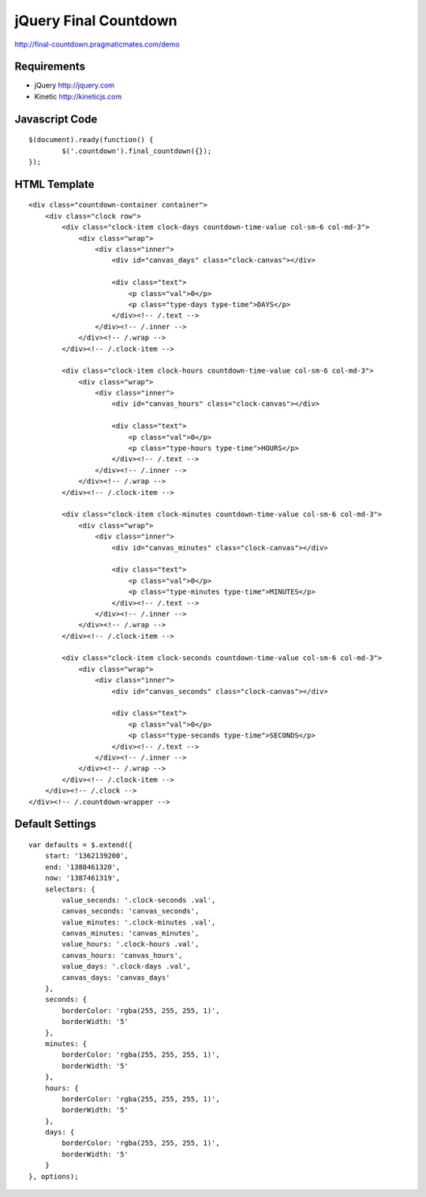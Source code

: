jQuery Final Countdown
======================

http://final-countdown.pragmaticmates.com/demo

Requirements
------------
- jQuery http://jquery.com
- Kinetic http://kineticjs.com

Javascript Code
---------------
::

	$(document).ready(function() {
		$('.countdown').final_countdown({});
	});

HTML Template
-------------
::

	<div class="countdown-container container">
	    <div class="clock row">
	        <div class="clock-item clock-days countdown-time-value col-sm-6 col-md-3">
	            <div class="wrap">
	                <div class="inner">
	                    <div id="canvas_days" class="clock-canvas"></div>

	                    <div class="text">
	                        <p class="val">0</p>
	                        <p class="type-days type-time">DAYS</p>
	                    </div><!-- /.text -->
	                </div><!-- /.inner -->
	            </div><!-- /.wrap -->
	        </div><!-- /.clock-item -->

	        <div class="clock-item clock-hours countdown-time-value col-sm-6 col-md-3">
	            <div class="wrap">
	                <div class="inner">
	                    <div id="canvas_hours" class="clock-canvas"></div>

	                    <div class="text">
	                        <p class="val">0</p>
	                        <p class="type-hours type-time">HOURS</p>
	                    </div><!-- /.text -->
	                </div><!-- /.inner -->
	            </div><!-- /.wrap -->
	        </div><!-- /.clock-item -->

	        <div class="clock-item clock-minutes countdown-time-value col-sm-6 col-md-3">
	            <div class="wrap">
	                <div class="inner">
	                    <div id="canvas_minutes" class="clock-canvas"></div>

	                    <div class="text">
	                        <p class="val">0</p>
	                        <p class="type-minutes type-time">MINUTES</p>
	                    </div><!-- /.text -->
	                </div><!-- /.inner -->
	            </div><!-- /.wrap -->
	        </div><!-- /.clock-item -->

	        <div class="clock-item clock-seconds countdown-time-value col-sm-6 col-md-3">
	            <div class="wrap">
	                <div class="inner">
	                    <div id="canvas_seconds" class="clock-canvas"></div>

	                    <div class="text">
	                        <p class="val">0</p>
	                        <p class="type-seconds type-time">SECONDS</p>
	                    </div><!-- /.text -->
	                </div><!-- /.inner -->
	            </div><!-- /.wrap -->
	        </div><!-- /.clock-item -->
	    </div><!-- /.clock -->
	</div><!-- /.countdown-wrapper -->

Default Settings
----------------
::

	var defaults = $.extend({
	    start: '1362139200',
	    end: '1388461320',
	    now: '1387461319',
	    selectors: {
	        value_seconds: '.clock-seconds .val',
	        canvas_seconds: 'canvas_seconds',
	        value_minutes: '.clock-minutes .val',
	        canvas_minutes: 'canvas_minutes',
	        value_hours: '.clock-hours .val',
	        canvas_hours: 'canvas_hours',
	        value_days: '.clock-days .val',
	        canvas_days: 'canvas_days'
	    },
	    seconds: {
	        borderColor: 'rgba(255, 255, 255, 1)',
	        borderWidth: '5'
	    },
	    minutes: {
	        borderColor: 'rgba(255, 255, 255, 1)',
	        borderWidth: '5'
	    },
	    hours: {
	        borderColor: 'rgba(255, 255, 255, 1)',
	        borderWidth: '5'
	    },
	    days: {
	        borderColor: 'rgba(255, 255, 255, 1)',
	        borderWidth: '5'
	    }
	}, options);